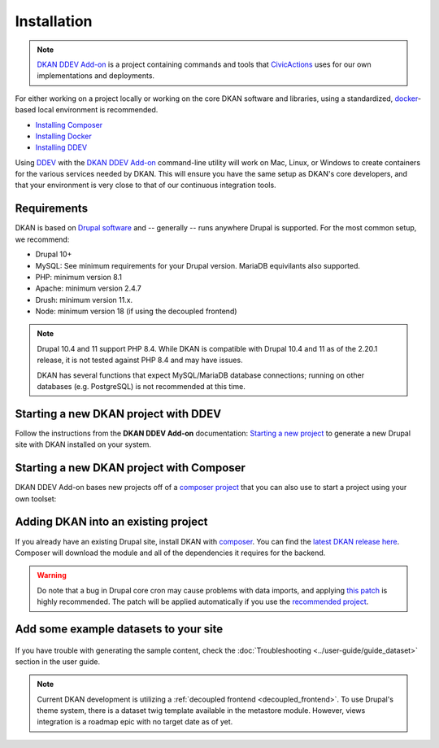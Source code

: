 Installation
=============

.. note::
  `DKAN DDEV Add-on <https://getdkan.github.io/ddev-dkan/>`_ is a project
  containing commands and tools that `CivicActions <https://civicactions.com/dkan/>`_
  uses for our own implementations and deployments.

For either working on a project locally or working on the core DKAN software and libraries, using a standardized, `docker <https://www.docker.com/>`_-based local environment is recommended.

- `Installing Composer <https://getcomposer.org/doc/00-intro.md#installation-linux-unix-osx>`_
- `Installing Docker <https://ddev.readthedocs.io/en/latest/users/install/docker-installation/>`_
- `Installing DDEV <https://ddev.readthedocs.io/en/latest/users/install/ddev-installation/>`_

Using `DDEV <https://ddev.readthedocs.io/en/stable/>`_ with the `DKAN DDEV Add-on <https://getdkan.github.io/ddev-dkan/>`_ command-line utility will work on Mac, Linux, or Windows to create containers for the various services needed by DKAN.
This will ensure you have the same setup as DKAN's core developers, and that your environment is very close to that of our continuous integration tools.

Requirements
------------

DKAN is based on `Drupal software <https://www.drupal.org/docs/getting-started/system-requirements>`_ and -- generally -- runs anywhere Drupal is supported. For the most common setup, we recommend:

-  Drupal 10+
-  MySQL: See minimum requirements for your Drupal version. MariaDB equivilants also supported.
-  PHP: minimum version 8.1
-  Apache: minimum version 2.4.7
-  Drush: minimum version 11.x.
-  Node: minimum version 18 (if using the decoupled frontend)

.. note::
   Drupal 10.4 and 11 support PHP 8.4. While DKAN is compatible with Drupal 10.4
   and 11 as of the 2.20.1 release, it is not tested against PHP 8.4 and may
   have issues.

   DKAN has several functions that expect MySQL/MariaDB database connections;
   running on other databases (e.g. PostgreSQL) is not recommended at this time.

Starting a new DKAN project with DDEV
-------------------------------------

Follow the instructions from the **DKAN DDEV Add-on** documentation: `Starting a new project <https://getdkan.github.io/ddev-dkan/getting-started.html>`_ to generate a new Drupal site with DKAN installed on your system.


Starting a new DKAN project with Composer
-----------------------------------------
DKAN DDEV Add-on bases new projects off of a `composer project <https://github.com/GetDKAN/recommended-project>`_ that you can also use to start a project using your own toolset:

  .. prompt:: bash $

    composer create-project getdkan/recommended-project my-project

Adding DKAN into an existing project
------------------------------------

If you already have an existing Drupal site, install DKAN with `composer <https://www.drupal.org/node/2718229>`_. You can find the `latest DKAN release here <https://github.com/GetDKAN/dkan/releases>`_. Composer will download the module and all of the dependencies it requires for the backend.

  .. prompt:: bash $

      composer require 'getdkan/dkan'
      drush en dkan

.. warning::
   Do note that a bug in Drupal core cron may cause problems with data imports, and applying `this patch <https://www.drupal.org/project/drupal/issues/3274931>`_ is highly recommended. The patch will be applied automatically if you use the `recommended project <https://github.com/GetDKAN/recommended-project>`_.

Add some example datasets to your site
--------------------------------------

  .. prompt:: bash $

      drush en sample_content -y
      drush dkan:sample-content:create
      drush cron

If you have trouble with generating the sample content, check the :doc:`Troubleshooting <../user-guide/guide_dataset>` section in the user guide.

.. note::
   Current DKAN development is utilizing a :ref:`decoupled frontend <decoupled_frontend>`.
   To use Drupal's theme system, there is a dataset twig template
   available in the metastore module. However, views
   integration is a roadmap epic with no target date as of yet.
